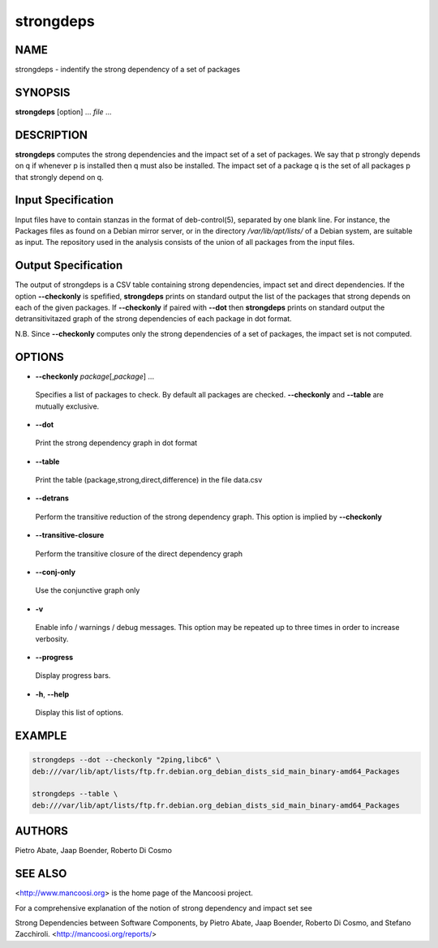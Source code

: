 
##########
strongdeps
##########


****
NAME
****


strongdeps - indentify the strong dependency of a set of packages


********
SYNOPSIS
********


\ **strongdeps**\  [option] ... \ *file*\  ...


***********
DESCRIPTION
***********


\ **strongdeps**\  computes the strong dependencies and the impact set of a
set of packages. We say that p strongly depends on q if whenever p
is installed then q must also be installed. The impact set of a
package q is the set of all packages p that strongly depend on q.


*******************
Input Specification
*******************


Input files have to contain stanzas in the format of
deb-control(5), separated by one blank line. For instance, the
Packages files as found on a Debian mirror server, or in the directory
\ */var/lib/apt/lists/*\  of a Debian system, are suitable as input. The
repository used in the analysis consists of the union of all packages 
from the input files.


********************
Output Specification
********************


The output of strongdeps is a CSV table containing strong dependencies, impact
set and direct dependencies. If the option \ **--checkonly**\  is spefified,
\ **strongdeps**\  prints on standard output the list of the packages that strong
depends on each of the given packages. If \ **--checkonly**\  if paired with
\ **--dot**\  then \ **strongdeps**\  prints on standard output the detransitivitazed
graph of the strong dependencies of each package in dot format.

N.B. Since \ **--checkonly**\  computes only the strong dependencies of a set of
packages, the impact set is not computed.


*******
OPTIONS
*******



- \ **--checkonly**\  \ *package*\ [,\ *package*\ ] ...
 
 Specifies a list of packages to check. By default all packages are
 checked. \ **--checkonly**\  and \ **--table**\  are mutually exclusive.
 


- \ **--dot**\ 
 
 Print the strong dependency graph in dot format
 


- \ **--table**\ 
 
 Print the table (package,strong,direct,difference) in the file data.csv
 


- \ **--detrans**\ 
 
 Perform the transitive reduction of the strong dependency graph. This 
 option is implied by \ **--checkonly**\ 
 


- \ **--transitive-closure**\ 
 
 Perform the transitive closure of the direct dependency graph
 


- \ **--conj-only**\ 
 
 Use the conjunctive graph only
 


- \ **-v**\ 
 
 Enable info / warnings / debug messages. This option may be repeated up to
 three times in order to increase verbosity.
 


- \ **--progress**\ 
 
 Display progress bars.
 


- \ **-h**\ , \ **--help**\ 
 
 Display this list of options.
 



*******
EXAMPLE
*******



.. code-block:: perl

  strongdeps --dot --checkonly "2ping,libc6" \
  deb:///var/lib/apt/lists/ftp.fr.debian.org_debian_dists_sid_main_binary-amd64_Packages
 
  strongdeps --table \
  deb:///var/lib/apt/lists/ftp.fr.debian.org_debian_dists_sid_main_binary-amd64_Packages



*******
AUTHORS
*******


Pietro Abate, Jaap Boender, Roberto Di Cosmo


********
SEE ALSO
********


<http://www.mancoosi.org> is the home page of the Mancoosi project.

For a comprehensive explanation of the notion of strong dependency
and impact set see

Strong Dependencies between Software Components, 
by Pietro Abate, Jaap Boender, Roberto Di Cosmo, and Stefano Zacchiroli.
<http://mancoosi.org/reports/>

